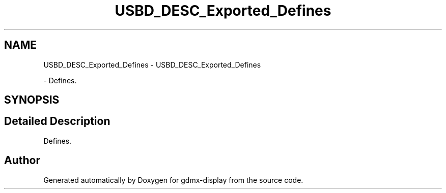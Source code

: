 .TH "USBD_DESC_Exported_Defines" 3 "Mon May 24 2021" "gdmx-display" \" -*- nroff -*-
.ad l
.nh
.SH NAME
USBD_DESC_Exported_Defines \- USBD_DESC_Exported_Defines
.PP
 \- Defines\&.  

.SH SYNOPSIS
.br
.PP
.SH "Detailed Description"
.PP 
Defines\&. 


.SH "Author"
.PP 
Generated automatically by Doxygen for gdmx-display from the source code\&.
